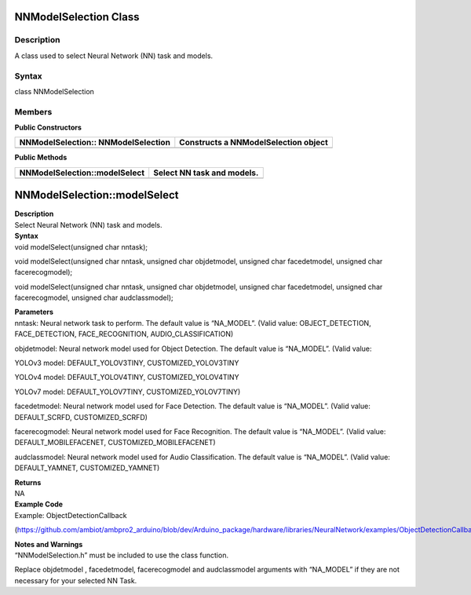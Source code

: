 NNModelSelection Class 
=======================

Description
-----------

A class used to select Neural Network (NN) task and models.

Syntax
------

class NNModelSelection

**Members**
-----------

**Public Constructors**

+-------------------------------------+--------------------------------+
| NNModelSelection:: NNModelSelection | Constructs a NNModelSelection  |
|                                     | object                         |
+=====================================+================================+
+-------------------------------------+--------------------------------+

**Public Methods**

+-------------------------------------+--------------------------------+
| NNModelSelection::modelSelect       | Select NN task and models.     |
+=====================================+================================+
+-------------------------------------+--------------------------------+

NNModelSelection::modelSelect
=============================

| **Description**
| Select Neural Network (NN) task and models.

| **Syntax**
| void modelSelect(unsigned char nntask);

void modelSelect(unsigned char nntask, unsigned char objdetmodel,
unsigned char facedetmodel, unsigned char facerecogmodel);

void modelSelect(unsigned char nntask, unsigned char objdetmodel,
unsigned char facedetmodel, unsigned char facerecogmodel, unsigned char
audclassmodel);

| **Parameters**
| nntask: Neural network task to perform. The default value is
  “NA_MODEL”. (Valid value: OBJECT_DETECTION, FACE_DETECTION,
  FACE_RECOGNITION, AUDIO_CLASSIFICATION)

objdetmodel: Neural network model used for Object Detection. The default
value is “NA_MODEL”. (Valid value:

YOLOv3 model: DEFAULT_YOLOV3TINY, CUSTOMIZED_YOLOV3TINY

YOLOv4 model: DEFAULT_YOLOV4TINY, CUSTOMIZED_YOLOV4TINY

YOLOv7 model: DEFAULT_YOLOV7TINY, CUSTOMIZED_YOLOV7TINY)

facedetmodel: Neural network model used for Face Detection. The default
value is “NA_MODEL”. (Valid value: DEFAULT_SCRFD, CUSTOMIZED_SCRFD)

facerecogmodel: Neural network model used for Face Recognition. The
default value is “NA_MODEL”. (Valid value: DEFAULT_MOBILEFACENET,
CUSTOMIZED_MOBILEFACENET)

audclassmodel: Neural network model used for Audio Classification. The
default value is “NA_MODEL”. (Valid value: DEFAULT_YAMNET,
CUSTOMIZED_YAMNET)

| **Returns**
| NA

| **Example Code**
| Example: ObjectDetectionCallback

(https://github.com/ambiot/ambpro2_arduino/blob/dev/Arduino_package/hardware/libraries/NeuralNetwork/examples/ObjectDetectionCallback/ObjectDetectionCallback.ino)

| **Notes and Warnings**
| “NNModelSelection.h” must be included to use the class function.

Replace objdetmodel , facedetmodel, facerecogmodel and audclassmodel
arguments with “NA_MODEL” if they are not necessary for your selected NN
Task.
